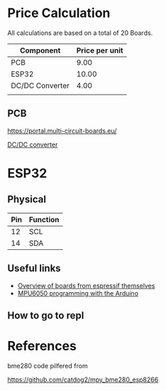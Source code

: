 
* Price Calculation

All calculations are based on a total of 20 Boards.

| Component       | Price per unit |
|-----------------+----------------|
| PCB             |           9.00 |
| ESP32           |          10.00 |
| DC/DC Converter |           4.00 |
|                 |                |

** PCB 

https://portal.multi-circuit-boards.eu/

[[https://www.amazon.de/gp/product/B0178DX1ZC/ref%3Doh_aui_search_detailpage?ie%3DUTF8&psc%3D1][DC/DC converter]]

* ESP32

** Physical
| Pin | Function |
|-----+----------|
|  12 | SCL      |
|  14 | SDA      |

** Useful links

 - [[http://esp32.net/#Hardware][Overview of boards from espressif themselves]]
 - [[http://playground.arduino.cc/Main/MPU-6050][MPU6050 programming with the Arduino]]

** How to go to repl

* References

bme280 code pilfered from

  https://github.com/catdog2/mpy_bme280_esp8266

